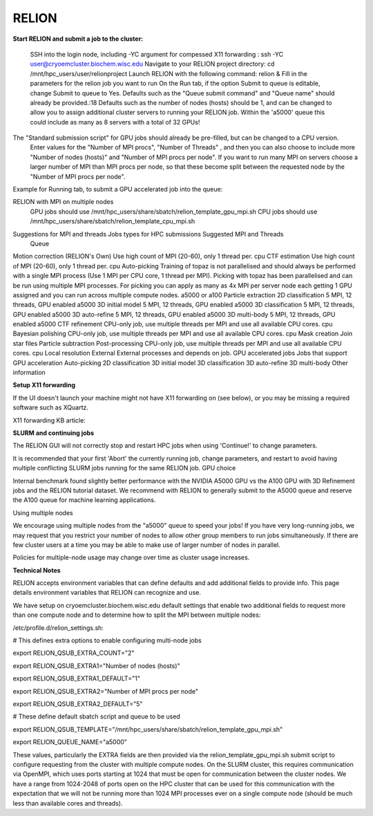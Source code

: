RELION           
=================

.. image:: /relion_logo.png
   :alt: Relion logo


**Start RELION and submit a job to the cluster:**

    SSH into the login node, including -YC argument for compessed X11 forwarding : ssh -YC user@cryoemcluster.biochem.wisc.edu
    Navigate to your RELION project directory:  cd /mnt/hpc_users/user/relionproject
    Launch RELION with the following command: relion &
    Fill in the parameters for the relion job you want to run
    On the Run tab, if the option Submit to queue is editable, change Submit to queue to Yes.
    Defaults such as the "Queue submit command" and "Queue name" should already be provided.:18
    Defaults such as the number of nodes (hosts) should be 1, and can be changed to allow you to assign additional cluster servers to running your RELION job. Within the 'a5000' queue this could include as many as 8 servers with a total of 32 GPUs! 

The "Standard submission script" for GPU jobs should already be pre-filled, but can be changed to a CPU version.
    Enter values for the "Number of MPI procs", "Number of Threads" , and then you can also choose to include more "Number of nodes (hosts)" and "Number of MPI procs per node". If you want to run many MPI on servers choose a larger number of MPI than MPI procs per node, so that these become split between the requested node by the "Number of MPI procs per node".

Example for Running tab, to submit a GPU accelerated job into the queue:
 .. image:: /images/2024_09_30_OpenMPI_Relion_HPC.png
   :width: 400
   :alt: Relion UI
RELION with MPI on multiple nodes
    GPU jobs should use /mnt/hpc_users/share/sbatch/relion_template_gpu_mpi.sh
    CPU jobs should use /mnt/hpc_users/share/sbatch/relion_template_cpu_mpi.sh

Suggestions for MPI and threads Jobs types for HPC submissions 	Suggested MPI and Threads
	Queue

Motion correction (RELION's Own) 	Use high count of MPI (20-60), only 1 thread per. 	cpu
CTF estimation
Use high count of MPI (20-60), only 1 thread per.
cpu
Auto-picking 	Training of topaz is not parallelised and should always be performed with a single MPI process (Use 1 MPI per CPU core, 1 thread per MPI). Picking with topaz has been parallelised and can be run using multiple MPI processes. For picking you can apply as many as 4x MPI per server node each getting 1 GPU assigned and you can run across multiple compute nodes. 	a5000 or a100
Particle extraction 		
2D classification 	5 MPI, 12 threads, GPU enabled 	a5000
3D initial model 	5 MPI, 12 threads, GPU enabled 	a5000
3D classification 	5 MPI, 12 threads, GPU enabled 	a5000
3D auto-refine 	5 MPI, 12 threads, GPU enabled  	a5000
3D multi-body 	5 MPI, 12 threads, GPU enabled 	a5000
CTF refinement 	CPU-only job, use multiple threads per MPI and use all available CPU cores. 	cpu
Bayesian polishing 	CPU-only job, use multiple threads per MPI and use all available CPU cores. 	cpu
Mask creation 		
Join star files 		
Particle subtraction 		
Post-processing 	CPU-only job, use multiple threads per MPI and use all available CPU cores. 	cpu
Local resolution 		
External 	External processes and depends on job. 	
GPU accelerated jobs Jobs that support GPU acceleration
Auto-picking
2D classification
3D initial model
3D classification
3D auto-refine
3D multi-body
Other information

**Setup X11 forwarding**

If the UI doesn't launch your machine might not have X11 forwarding on (see below), or you may be missing a required software such as XQuartz.

X11 forwarding KB article:

**SLURM and continuing jobs**

The RELION GUI will not correctly stop and restart HPC jobs when using 'Continue!' to change parameters.  

It is recommended that your first 'Abort' the currently running job, change parameters, and restart to avoid having multiple conflicting SLURM jobs running for the same RELION job.
GPU choice

Internal benchmark found slightly better performance with the NVIDIA A5000 GPU vs the A100 GPU with 3D Refinement jobs and the RELION tutorial dataset. We recommend with RELION to generally submit to the A5000 queue and reserve the A100 queue for machine learning applications.

Using multiple nodes

We encourage using multiple nodes from the "a5000" queue to speed your jobs! If you have very long-running jobs, we may request that you restrict your number of nodes to allow other group members to run jobs simultaneously. If there are few cluster users at a time you may be able to make use of larger number of nodes in parallel.

Policies for multiple-node usage may change over time as cluster usage increases.


**Technical Notes**

RELION accepts environment variables that can define defaults and add additional fields to provide info. This page details environment variables that RELION can recognize and use.

We have setup on cryoemcluster.biochem.wisc.edu default settings that enable two additional fields to request more than one compute node and to determine how to split the MPI between multiple nodes:

/etc/profile.d/relion_settings.sh:

# This defines extra options to enable configuring multi-node jobs

export RELION_QSUB_EXTRA_COUNT="2"

export RELION_QSUB_EXTRA1="Number of nodes (hosts)"

export RELION_QSUB_EXTRA1_DEFAULT="1"

export RELION_QSUB_EXTRA2="Number of MPI procs per node"

export RELION_QSUB_EXTRA2_DEFAULT="5"

# These define default sbatch script and queue to be used

export RELION_QSUB_TEMPLATE="/mnt/hpc_users/share/sbatch/relion_template_gpu_mpi.sh"

export RELION_QUEUE_NAME="a5000"

These values, particularly the EXTRA fields are then provided via the relion_template_gpu_mpi.sh submit script to configure requesting from the cluster with multiple compute nodes. On the SLURM cluster, this requires communication via OpenMPI, which uses ports starting at 1024 that must be open for communication between the cluster nodes. We have a range from 1024-2048 of ports open on the HPC cluster that can be used for this communication with the expectation that we will not be running more than 1024 MPI processes ever on a single compute node (should be much less than available cores and threads).

